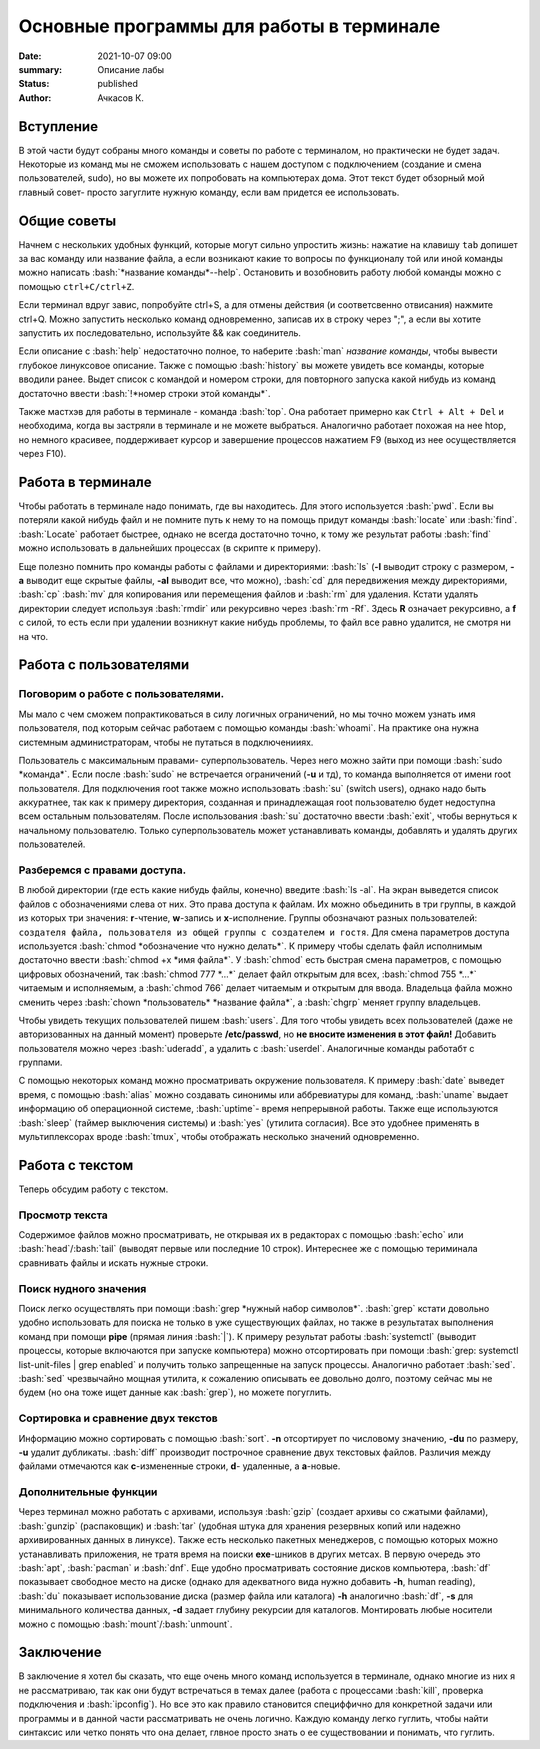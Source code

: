 Основные программы для работы в терминале
#############################################

:date: 2021-10-07 09:00
:summary: Описание лабы
:status: published
:author: Ачкасов К.

.. role:: bash(code)
	:language: bash

Вступление
========

В этой части будут собраны много команды и советы по работе с терминалом, но практически не будет задач. Некоторые из команд мы не сможем использовать с нашем доступом с подключением (создание и смена пользователей, sudo), но вы можете их попробовать на компьютерах дома. Этот текст будет обзорный мой главный совет- просто загуглите нужную команду, если вам придется ее использовать.

Общие советы
=========

Начнем с нескольких удобных функций, которые могут сильно упростить жизнь: нажатие на клавишу ``tab`` допишет
за вас команду или название файла, а если возникают какие то вопросы по функционалу той или иной команды можно написать :bash:`*название команды*--help`.
Остановить и возобновить работу любой команды можно с помощью ``ctrl+C/ctrl+Z``.

Если терминал вдруг завис, попробуйте ctrl+S, а для отмены действия (и соответсвенно отвисания) нажмите ctrl+Q.
Можно запустить несколько команд одновременно, записав их в строку через ";", а если вы хотите запустить их последовательно, используйте && как соединитель.

Если описание с :bash:`help` недостаточно полное, то наберите :bash:`man` *название команды*, чтобы вывести глубокое линуксовое описание.
Также с помощью :bash:`history` вы можете увидеть все команды, которые вводили ранее. Выдет список с командой и номером строки, для повторного запуска какой нибудь из команд достаточно ввести :bash:`!*номер строки этой команды*`.

Также мастхэв для работы в терминале - команда :bash:`top`.
Она работает примерно как ``Ctrl + Alt + Del`` и необходима, когда вы застряли в терминале и не можете выбраться.
Аналогично работает похожая на нее htop, но немного красивее, поддерживает курсор и завершение процессов нажатием F9 (выход из нее осуществляется через F10).

Работа в терминале
=========

Чтобы работать в терминале надо понимать, где вы находитесь. Для этого используется :bash:`pwd`. Если вы потеряли какой нибудь файл и не помните путь к нему то на помощь придут команды :bash:`locate` или :bash:`find`. :bash:`Locate` работает быстрее, однако не всегда достаточно точно, к тому же результат работы :bash:`find` можно использовать в дальнейших процессах (в скрипте к примеру).

Еще полезно помнить про команды работы с файлами и директориями: :bash:`ls` (**-l** выводит строку с размером, **-a** выводит еще скрытые файлы, **-al** выводит все, что можно), :bash:`cd` для передвижения между директориями, :bash:`cp` :bash:`mv` для копирования или перемещения файлов и :bash:`rm` для удаления. Кстати удалять директории следует используя :bash:`rmdir` или рекурсивно через :bash:`rm -Rf`. Здесь **R** означает рекурсивно, а **f** с силой, то есть если при удалении возникнут какие нибудь проблемы, то файл все равно удалится, не смотря ни на что.

Работа с пользователями
=========

Поговорим о работе с пользователями.
-----------
Мы мало с чем сможем попрактиковаться в силу логичных ограничений, но мы точно можем узнать имя пользователя, под которым сейчас работаем с помощью команды :bash:`whoami`. На практике она нужна системным администраторам, чтобы не путаться в подключенииях.

Пользователь с максимальным правами- суперпользователь. Через него можно зайти при помощи :bash:`sudo *команда*`. Если после :bash:`sudo` не встречается ограничений (**-u** и тд), то команда выполняется от имени root пользователя.
Для подключения root также можно использовать :bash:`su` (switch users), однако надо быть аккуратнее, так как к примеру директория, созданная и принадлежащая root пользователю будет недоступна всем остальным пользователям. После использования :bash:`su` достаточно ввести :bash:`exit`, чтобы вернуться к начальному пользователю. Только суперпользователь может устанавливать команды, добавлять и удалять других пользователей.

Разберемся с правами доступа.
----------
В любой директории (где есть какие нибудь файлы, конечно) введите :bash:`ls -al`. На экран выведется список файлов с обозначениями слева от них. Это права доступа к файлам. Их можно обьединить в три группы, в каждой из которых три значения: **r**-чтение, **w**-запись и **x**-исполнение. 
Группы обозначают разных пользователей: ``создателя файла, пользователя из общей группы с создателем и гостя``. 
Для смена параметров доступа используется :bash:`chmod *обозначение что нужно делать*`. К примеру чтобы сделать файл исполнимым достаточно ввести :bash:`chmod +x *имя файла*`. У :bash:`chmod` есть быстрая смена параметров, с помощью цифровых обозначений, так :bash:`chmod 777 *...*` делает файл открытым для всех, :bash:`chmod 755 *...*` читаемым и исполняемым, а :bash:`chmod 766` делает читаемым и открытым для ввода. Владельца файла можно сменить через :bash:`chown *пользователь* *название файла*`, а :bash:`chgrp` меняет группу владельцев.

Чтобы увидеть текущих пользователей пишем :bash:`users`. Для того чтобы увидеть всех пользователей (даже не авторизованных на данный момент) проверьте **/etc/passwd**, но **не вносите изменения в этот файл!** Добавить пользователя можно через :bash:`uderadd`, а удалить с :bash:`userdel`. Aналогичные команды работабт с группами.

С помощью некоторых команд можно просматривать окружение пользователя. К примеру :bash:`date` выведет время, с помощью :bash:`alias` можно создавать синонимы или аббревиатуры для команд, :bash:`uname` выдает информацию об операционной системе, :bash:`uptime`- время непрерывной работы. Также еще используются :bash:`sleep` (таймер выключения системы) и :bash:`yes` (утилита согласия). Все это удобнее применять в мультиплексорах вроде :bash:`tmux`, чтобы отображать несколько значений одновременно.


Работа с текстом
=======

Теперь обсудим работу с текстом.

Просмотр текста
--------
Содержимое файлов можно просматривать, не открывая их в редакторах с помощью :bash:`echo` или :bash:`head`/:bash:`tail` (выводят первые или последние 10 строк). Интереснее же с помощью териминала сравнивать файлы и искать нужные строки.

Поиск нудного значения
--------
Поиск легко осуществлять при помощи :bash:`grep *нужный набор символов*`. :bash:`grep` кстати довольно удобно использовать для поиска не только в уже существующих файлах, но также в результатах выполнения команд при помощи **pipe** (прямая линия :bash:`|`). К примеру результат работы :bash:`systemctl` (выводит процессы, которые включаются при запуске компьютера) можно отсортировать при помощи :bash:`grep: systemctl list-unit-files | grep enabled` и получить только запрещенные на запуск процессы. 
Аналогично работает :bash:`sed`. :bash:`sed` чрезвычайно мощная утилита, к сожалению описывать ее довольно долго, поэтому сейчас мы не будем (но она тоже ищет данные как :bash:`grep`), но можете погуглить.

Сортировка и сравнение двух текстов
---------
Информацию можно сортировать с помощью :bash:`sort`. **-n** отсортирует по числовому значению, **-du** по размеру, **-u** удалит дубликаты.
:bash:`diff` производит построчное сравнение двух текстовых файлов. Различия между файлами отмечаются как **с**-измененные строки, **d**- удаленные, а **a**-новые.

Дополнительные функции
----------
Через терминал можно работать с архивами, используя :bash:`gzip` (создает архивы со сжатыми файлами), :bash:`gunzip` (распаковщик) и :bash:`tar` (удобная штука для хранения резервных копий или надежно архивированных данных в линуксе). 
Также есть несколько пакетных менеджеров, с помощью которых можно устанавливать приложения, не тратя время на поиски **exe**-шников в других метсах. В первую очередь это :bash:`apt`, :bash:`pacman` и :bash:`dnf`. 
Еще удобно просматривать состояние дисков компьютера, :bash:`df` показывает свободное место на диске (однако для адекватного вида нужно добавить **-h**, human reading), :bash:`du` показывает использование диска (размер файла или каталога) **-h** аналогично :bash:`df`, **-s** для минимального количества данных, **-d** задает глубину рекурсии для каталогов. Монтировать любые носители можно с помощью :bash:`mount`/:bash:`unmount`.

Заключение
=======
В заключение я хотел бы сказать, что еще очень много команд используется в терминале, однако многие из них я не рассматриваю, так как они будут встречаться в темах далее (работа с процессами :bash:`kill`, проверка подключения и :bash:`ipconfig`). Но все это как правило становится специффично для конкретной задачи или программы и в данной части рассматривать не очень логично. Каждую команду легко гуглить, чтобы найти синтаксис или четко понять что она делает, глвное просто знать о ее существовании и понимать, что гуглить.
